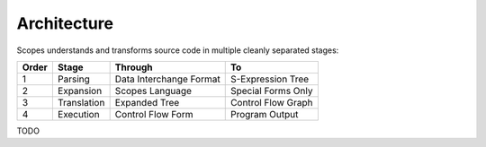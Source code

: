 Architecture
============

Scopes understands and transforms source code in multiple cleanly separated stages:

=====  ===========  =======================  ====================
Order  Stage        Through                  To
=====  ===========  =======================  ====================
1      Parsing      Data Interchange Format  S-Expression Tree
2      Expansion    Scopes Language          Special Forms Only
3      Translation  Expanded Tree            Control Flow Graph
4      Execution    Control Flow Form        Program Output
=====  ===========  =======================  ====================

TODO